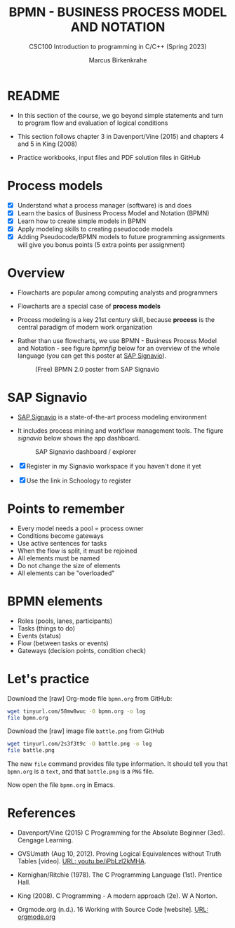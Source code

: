 #+TITLE: BPMN - BUSINESS PROCESS MODEL AND NOTATION
#+AUTHOR:Marcus Birkenkrahe
#+SUBTITLE:CSC100 Introduction to programming in C/C++ (Spring 2023)
#+STARTUP: overview hideblocks indent inlineimages
#+OPTIONS: toc:1 ^:nil
#+PROPERTY: header-args:C :main yes :includes <stdio.h> :exports both :results output :noweb yes :tangle yes
* README

- In this section of the course, we go beyond simple statements and
  turn to program flow and evaluation of logical conditions

- This section follows chapter 3 in Davenport/Vine (2015) and
  chapters 4 and 5 in King (2008)

- Practice workbooks, input files and PDF solution files in GitHub

* Process models

- [X] Understand what a process manager (software) is and does
- [X] Learn the basics of Business Process Model and Notation (BPMN)
- [X] Learn how to create simple models in BPMN
- [X] Apply modeling skills to creating pseudocode models
- [X] Adding Pseudocode/BPMN models to future programming assignments
  will give you bonus points (5 extra points per assignment)

* Overview

- Flowcharts are popular among computing analysts and programmers

- Flowcharts are a special case of *process models*

- Process modeling is a key 21st century skill, because *process* is the
  central paradigm of modern work organization

- Rather than use flowcharts, we use BPMN - Business Process Model and
  Notation - see figure [[bpmnfig]] below for an overview of the whole
  language (you can get this poster at [[https://www.signavio.com/downloads/short-reads/free-bpmn-2-0-poster/][SAP Signavio]]).

  #+name: bpmnfig
  #+attr_html: :width 700px
  #+caption: (Free) BPMN 2.0 poster from SAP Signavio
  [[../img/bpmn.png]]

* SAP Signavio

- [[https://signavio.com][SAP Signavio]] is a state-of-the-art process modeling environment

- It includes process mining and workflow management tools. The figure
  [[signavio]] below shows the app dashboard.

  #+name: signavio
  #+attr_html: :width 500px
  #+caption: SAP Signavio dashboard / explorer
  [[../img/signavio.png]]

- [X] Register in my Signavio workspace if you haven't done it yet

- [X] Use the link in Schoology to register

* Points to remember

- Every model needs a pool = process owner
- Conditions become gateways
- Use active sentences for tasks
- When the flow is split, it must be rejoined
- All elements must be named
- Do not change the size of elements
- All elements can be "overloaded"

* BPMN elements

- Roles (pools, lanes, participants)
- Tasks (things to do)
- Events (status)
- Flow (between tasks or events)
- Gateways (decision points, condition check)

* Let's practice

Download the [raw] Org-mode file ~bpmn.org~ from GitHub:

#+begin_src bash
  wget tinyurl.com/58mw8wuc -O bpmn.org -o log
  file bpmn.org
#+end_src

#+RESULTS:
: bpmn.org: ASCII text

Download the [raw] image file ~battle.png~ from GitHub

#+begin_src bash :results output
  wget tinyurl.com/2s3f3t9c -O battle.png -o log
  file battle.png
#+end_src

#+RESULTS:
: battle.png: PNG image data, 627 x 367, 8-bit/color RGBA, non-interlaced

The new ~file~ command provides file type information. It should tell
you that ~bpmn.org~ is a ~text~, and that ~battle.png~ is a ~PNG~ file.

Now open the file ~bpmn.org~ in Emacs.

* References

- Davenport/Vine (2015) C Programming for the Absolute Beginner
  (3ed). Cengage Learning.

- <<logic>> GVSUmath (Aug 10, 2012). Proving Logical Equivalences
  without Truth Tables [video]. [[https://youtu.be/iPbLzl2kMHA][URL: youtu.be/iPbLzl2kMHA]].

- Kernighan/Ritchie (1978). The C Programming Language
  (1st). Prentice Hall.

- King (2008). C Programming - A modern approach (2e). W A Norton.

- Orgmode.org (n.d.). 16 Working with Source Code
  [website]. [[https://orgmode.org/manual/Working-with-Source-Code.html][URL: orgmode.org]]

